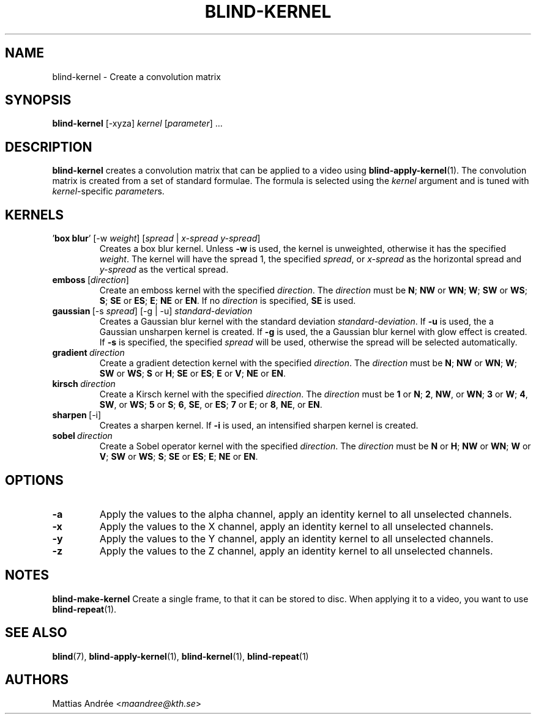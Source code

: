 .TH BLIND-KERNEL 1 blind
.SH NAME
blind-kernel - Create a convolution matrix
.SH SYNOPSIS
.B blind-kernel
[-xyza]
.I kernel
.RI [ parameter ]\ ...
.SH DESCRIPTION
.B blind-kernel
creates a convolution matrix that can be applied to
a video using
.BR blind-apply-kernel (1).
The convolution matrix is created from a set
of standard formulae. The formula is selected
using the
.I kernel
argument and is tuned with
.IR kernel -specific
.IR parameter s.
.SH KERNELS
.TP
.RI ' \fBbox\ blur\fP '\ [-w\  weight ]\ [ spread \ |\  x-spread \  y-spread ]
Creates a box blur kernel. Unless
.B -w
is used, the kernel is unweighted, otherwise it has the specified
.IR weight .
The kernel will have the spread 1, the specified
.IR spread ,
or
.I x-spread
as the horizontal spread and
.I y-spread
as the vertical spread.
.TP
.BR emboss \ [\fIdirection\fP]
Create an emboss kernel with the specified
.IR direction .
The
.I direction
must be
.BR N ;
.BR NW
or
.BR WN ;
.BR W ;
.BR SW
or
.BR WS ;
.BR S ;
.BR SE
or
.BR ES ;
.BR E ;
.BR NE
or
.BR EN .
If no
.I direction
is specified,
.B SE
is used.
.TP
.RI \fBgaussian\fP\ [-s\  spread ]\ [-g\ |\ -u]\  standard-deviation
Creates a Gaussian blur kernel with the standard deviation
.IR standard-deviation .
If
.B -u
is used, the a Gaussian unsharpen kernel is created.
If
.B -g
is used, the a Gaussian blur kernel with glow effect is created.
If
.B -s
is specified, the specified
.I spread
will be used, otherwise the spread will be selected automatically.
.TP
.BI gradient\  direction
Create a gradient detection kernel with the specified
.IR direction .
The
.I direction
must be
.BR N ;
.BR NW
or
.BR WN ;
.BR W ;
.BR SW
or
.BR WS ;
.BR S
or
.BR H ;
.BR SE
or
.BR ES ;
.BR E
or
.BR V ;
.BR NE
or
.BR EN .
.TP
.BI kirsch\  direction
Create a Kirsch kernel with the specified
.IR direction .
The
.I direction
must be
.B 1
or
.BR N ;
.BR 2 ,
.BR NW ,
or
.BR WN ;
.BR 3
or
.BR W ;
.BR 4 ,
.BR SW ,
or
.BR WS ;
.BR 5
or
.BR S ;
.BR 6 ,
.BR SE ,
or
.BR ES ;
.BR 7
or
.BR E ;
or
.BR 8 ,
.BR NE ,
or
.BR EN .
.TP
.BR sharpen \ [-i]
Creates a sharpen kernel. If
.B -i
is used, an intensified sharpen kernel is created.
.TP
.BI sobel\  direction
Create a Sobel operator kernel with the specified
.IR direction .
The
.I direction
must be
.BR N
or
.BR H ;
.BR NW
or
.BR WN ;
.BR W
or
.BR V ;
.BR SW
or
.BR WS ;
.BR S ;
.BR SE
or
.BR ES ;
.BR E ;
.BR NE
or
.BR EN .
.SH OPTIONS
.TP
.B -a
Apply the values to the alpha channel, apply an
identity kernel to all unselected channels.
.TP
.B -x
Apply the values to the X channel, apply an
identity kernel to all unselected channels.
.TP
.B -y
Apply the values to the Y channel, apply an
identity kernel to all unselected channels.
.TP
.B -z
Apply the values to the Z channel, apply an
identity kernel to all unselected channels.
.SH NOTES
.B blind-make-kernel
Create a single frame, to that it can be stored to
disc. When applying it to a video, you want to use
.BR blind-repeat (1).
.SH SEE ALSO
.BR blind (7),
.BR blind-apply-kernel (1),
.BR blind-kernel (1),
.BR blind-repeat (1)
.SH AUTHORS
Mattias Andrée
.RI < maandree@kth.se >
